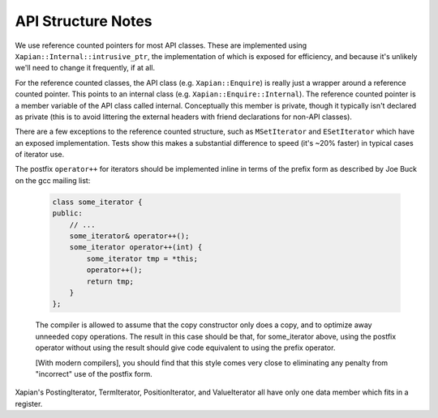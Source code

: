 API Structure Notes
===================

We use reference counted pointers for most API classes.  These are
implemented using ``Xapian::Internal::intrusive_ptr``, the
implementation of which is exposed for efficiency, and because it's
unlikely we'll need to change it frequently, if at all.

For the reference counted classes, the API class
(e.g. ``Xapian::Enquire``) is really just a wrapper around a reference
counted pointer.  This points to an internal class
(e.g. ``Xapian::Enquire::Internal``).  The reference counted pointer
is a member variable of the API class called internal.  Conceptually
this member is private, though it typically isn't declared as private
(this is to avoid littering the external headers with friend
declarations for non-API classes).

There are a few exceptions to the reference counted structure, such as
``MSetIterator`` and ``ESetIterator`` which have an exposed
implementation.  Tests show this makes a substantial difference to
speed (it's ~20% faster) in typical cases of iterator use.

The postfix ``operator++`` for iterators should be implemented inline in terms
of the prefix form as described by Joe Buck on the gcc mailing list:

   .. code-block:: c++

      class some_iterator {
      public:
          // ...
          some_iterator& operator++();
          some_iterator operator++(int) {
              some_iterator tmp = *this;
              operator++();
              return tmp;
          }
      };

   The compiler is allowed to assume that the copy constructor only
   does a copy, and to optimize away unneeded copy operations.  The
   result in this case should be that, for some_iterator above, using
   the postfix operator without using the result should give code
   equivalent to using the prefix operator.

   [With modern compilers], you should find that this style comes very
   close to eliminating any penalty from "incorrect" use of the
   postfix form.

Xapian's PostingIterator, TermIterator, PositionIterator, and ValueIterator all
have only one data member which fits in a register.
